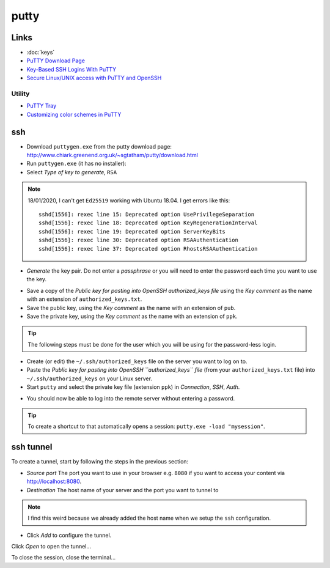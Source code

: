 putty
*****

Links
=====

- :doc:`keys`
- `PuTTY Download Page`_
- `Key-Based SSH Logins With PuTTY`_
- `Secure Linux/UNIX access with PuTTY and OpenSSH`_

Utility
-------

- `PuTTY Tray`_
- `Customizing color schemes in PuTTY`_

ssh
===

- Download ``puttygen.exe`` from the putty download page:
  http://www.chiark.greenend.org.uk/~sgtatham/putty/download.html
- Run ``puttygen.exe`` (it has no installer):
- Select *Type of key to generate*, ``RSA``

.. note:: 18/01/2020, I can't get ``Ed25519`` working with Ubuntu 18.04.
          I get errors like this::

            sshd[1556]: rexec line 15: Deprecated option UsePrivilegeSeparation
            sshd[1556]: rexec line 18: Deprecated option KeyRegenerationInterval
            sshd[1556]: rexec line 19: Deprecated option ServerKeyBits
            sshd[1556]: rexec line 30: Deprecated option RSAAuthentication
            sshd[1556]: rexec line 37: Deprecated option RhostsRSAAuthentication

- *Generate* the key pair.  Do not enter a *passphrase* or you will need to
  enter the password each time you want to use the key.

.. image:: ./misc/puttygen.png

- Save a copy of the
  *Public key for pasting into OpenSSH authorized_keys file* using the
  *Key comment* as the name with an extension of ``authorized_keys.txt``.
- Save the public key, using the
  *Key comment* as the name with an extension of ``pub``.
- Save the private key, using the
  *Key comment* as the name with an extension of ``ppk``.

.. tip:: The following steps must be done for the user which you will be using
         for the password-less login.

- Create (or edit) the ``~/.ssh/authorized_keys`` file on the server you
  want to log on to.
- Paste the
  *Public key for pasting into OpenSSH ``authorized_keys`` file*
  (from your ``authorized_keys.txt`` file)
  into ``~/.ssh/authorized_keys`` on your Linux server.
- Start ``putty`` and select the private key file (extension ``ppk``) in
  *Connection*, *SSH*, *Auth*.

.. image:: ./misc/putty-private-key.png

- You should now be able to log into the remote server without entering a
  password.

.. image:: ./misc/putty-user-host.png

.. tip:: To create a shortcut to that automatically opens a session:
         ``putty.exe -load "mysession"``.

ssh tunnel
==========

To create a tunnel, start by following the steps in the previous section:

- *Source port*
  The port you want to use in your browser
  e.g. ``8080`` if you want to access your content via http://localhost:8080.
- *Destination*
  The host name of your server and the port you want to tunnel to

.. note:: I find this weird because we already added the host name when we
          setup the ``ssh`` configuration.

- Click *Add* to configure the tunnel.

.. image:: ./misc/putty-tunnel.png

Click *Open* to open the tunnel...

To close the session, close the terminal...


.. _`PuTTY Download Page`: http://www.chiark.greenend.org.uk/%7Esgtatham/putty/download.html
.. _`Key-Based SSH Logins With PuTTY`: http://www.howtoforge.com/ssh_key_based_logins_putty
.. _`Secure Linux/UNIX access with PuTTY and OpenSSH`: http://www.unixwiz.net/techtips/putty-openssh.html
.. _`PuTTY Tray`: http://www.xs4all.nl/~whaa/putty/
.. _`Customizing color schemes in PuTTY`: http://www.igvita.com/2008/04/14/custom-putty-color-themes/

